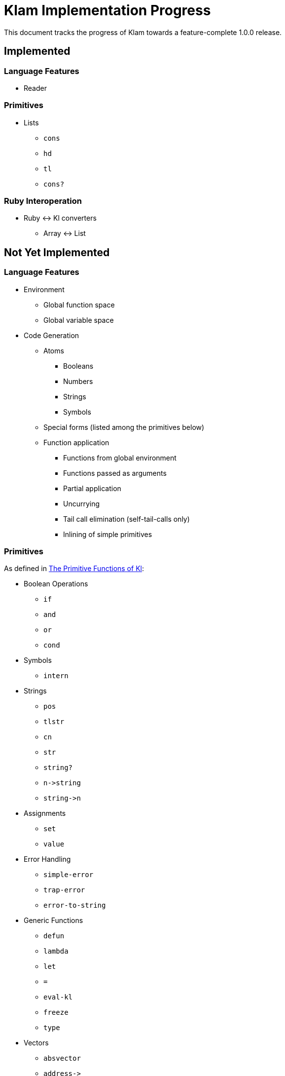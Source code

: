 Klam Implementation Progress
============================

This document tracks the progress of Klam towards a feature-complete 1.0.0
release.

Implemented
-----------

Language Features
~~~~~~~~~~~~~~~~~

* Reader

Primitives
~~~~~~~~~~
* Lists
** +cons+
** +hd+
** +tl+
** +cons?+

Ruby Interoperation
~~~~~~~~~~~~~~~~~~~
* Ruby \<\-> Kl converters
** Array \<\-> List


Not Yet Implemented
-------------------

Language Features
~~~~~~~~~~~~~~~~~

* Environment
** Global function space
** Global variable space
* Code Generation
** Atoms
*** Booleans
*** Numbers
*** Strings
*** Symbols
** Special forms (listed among the primitives below)
** Function application
*** Functions from global environment
*** Functions passed as arguments
*** Partial application
*** Uncurrying
*** Tail call elimination (self-tail-calls only)
*** Inlining of simple primitives

Primitives
~~~~~~~~~~
As defined in
http://www.shenlanguage.org/learn-shen/shendoc.htm#The%20Primitive%20Functions%20of%20K%20Lambda[The
Primitive Functions of Kl]:

* Boolean Operations
** +if+
** +and+
** +or+
** +cond+
* Symbols
** +intern+
* Strings
** +pos+
** +tlstr+
** +cn+
** +str+
** +string?+
** +n\->string+
** +string\->n+
* Assignments
** +set+
** +value+
* Error Handling
** +simple-error+
** +trap-error+
** +error-to-string+
* Generic Functions
** +defun+
** +lambda+
** +let+
** +=+
** +eval-kl+
** +freeze+
** +type+
* Vectors
** +absvector+
** +address\->+
** +\<-address+
** +absvector?+
* Streams and I/O
** +write-byte+
** +read-byte+
** +open+
** +close+
* Time
** +get-time+
* Arithmetic
** +++
** +-+
** +*+
** +/+
** +>+
** +<+
** +>=+
** +\<=+
** +number?+

Ruby Interoperation
~~~~~~~~~~~~~~~~~~~
* Invoking Kl functions from Ruby
* Invoking Ruby functions from Kl
* Ruby \<\-> Kl converters
** Array \<\-> Absvector
